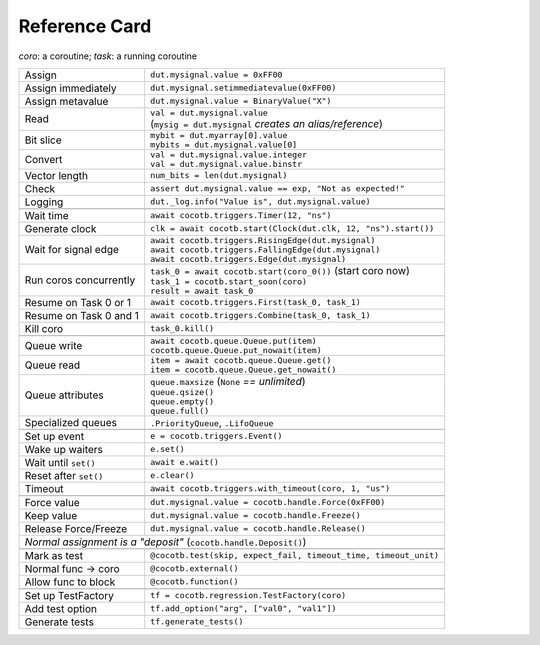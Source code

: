 .. _refcard:

**************
Reference Card
**************
..
   Document "best practice"; leave out detail.
   Keep format as 1/3rd width of A4/Letter for taping to monitor frames.

   The "| " syntax is a "Line Block", see
      https://docutils.sourceforge.io/docs/ref/rst/restructuredtext.html#line-blocks

.. spelling::
   coro
   coros
   func
   metavalue
   TestFactory


*coro*: a coroutine; *task*: a running coroutine

+------------------------+-----------------------------------------------------------------+
| Assign                 | ``dut.mysignal.value = 0xFF00``                                 |
+------------------------+-----------------------------------------------------------------+
| Assign immediately     | ``dut.mysignal.setimmediatevalue(0xFF00)``                      |
+------------------------+-----------------------------------------------------------------+
| Assign metavalue       | ``dut.mysignal.value = BinaryValue("X")``                       |
+------------------------+-----------------------------------------------------------------+
| Read                   | | ``val = dut.mysignal.value``                                  |
|                        | | (``mysig = dut.mysignal`` *creates an alias/reference*)       |
+------------------------+-----------------------------------------------------------------+
| Bit slice              | | ``mybit = dut.myarray[0].value``                              |
|                        | | ``mybits = dut.mysignal.value[0]``                            |
+------------------------+-----------------------------------------------------------------+
| Convert                | | ``val = dut.mysignal.value.integer``                          |
|                        | | ``val = dut.mysignal.value.binstr``                           |
+------------------------+-----------------------------------------------------------------+
| Vector length          | ``num_bits = len(dut.mysignal)``                                |
+------------------------+-----------------------------------------------------------------+
| Check                  | ``assert dut.mysignal.value == exp, "Not as expected!"``        |
+------------------------+-----------------------------------------------------------------+
| Logging                | ``dut._log.info("Value is", dut.mysignal.value)``               |
+------------------------+-----------------------------------------------------------------+
|                                                                                          |
+------------------------+-----------------------------------------------------------------+
| Wait time              | ``await cocotb.triggers.Timer(12, "ns")``                       |
+------------------------+-----------------------------------------------------------------+
| Generate clock         | ``clk = await cocotb.start(Clock(dut.clk, 12, "ns").start())``  |
+------------------------+-----------------------------------------------------------------+
| Wait for signal edge   | | ``await cocotb.triggers.RisingEdge(dut.mysignal)``            |
|                        | | ``await cocotb.triggers.FallingEdge(dut.mysignal)``           |
|                        | | ``await cocotb.triggers.Edge(dut.mysignal)``                  |
+------------------------+-----------------------------------------------------------------+
| Run coros concurrently | | ``task_0 = await cocotb.start(coro_0())``  (start coro now)   |
|                        | | ``task_1 = cocotb.start_soon(coro)``                          |
|                        | | ``result = await task_0``                                     |
+------------------------+-----------------------------------------------------------------+
| Resume on Task 0 or 1  | ``await cocotb.triggers.First(task_0, task_1)``                 |
+------------------------+-----------------------------------------------------------------+
| Resume on Task 0 and 1 | ``await cocotb.triggers.Combine(task_0, task_1)``               |
+------------------------+-----------------------------------------------------------------+
| Kill coro              | ``task_0.kill()``                                               |
+------------------------+-----------------------------------------------------------------+
|                                                                                          |
+------------------------+-----------------------------------------------------------------+
| Queue write            | | ``await cocotb.queue.Queue.put(item)``                        |
|                        | | ``cocotb.queue.Queue.put_nowait(item)``                       |
+------------------------+-----------------------------------------------------------------+
| Queue read             | | ``item = await cocotb.queue.Queue.get()``                     |
|                        | | ``item = cocotb.queue.Queue.get_nowait()``                    |
+------------------------+-----------------------------------------------------------------+
| Queue attributes       | | ``queue.maxsize``  (``None`` *== unlimited*)                  |
|                        | | ``queue.qsize()``                                             |
|                        | | ``queue.empty()``                                             |
|                        | | ``queue.full()``                                              |
+------------------------+-----------------------------------------------------------------+
| Specialized queues     | ``.PriorityQueue``, ``.LifoQueue``                              |
+------------------------+-----------------------------------------------------------------+
|                                                                                          |
+------------------------+-----------------------------------------------------------------+
| Set up event           | ``e = cocotb.triggers.Event()``                                 |
+------------------------+-----------------------------------------------------------------+
| Wake up waiters        | ``e.set()``                                                     |
+------------------------+-----------------------------------------------------------------+
| Wait until ``set()``   | ``await e.wait()``                                              |
+------------------------+-----------------------------------------------------------------+
| Reset after ``set()``  | ``e.clear()``                                                   |
+------------------------+-----------------------------------------------------------------+
| Timeout                | ``await cocotb.triggers.with_timeout(coro, 1, "us")``           |
+------------------------+-----------------------------------------------------------------+
|                                                                                          |
+------------------------+-----------------------------------------------------------------+
| Force value            | ``dut.mysignal.value = cocotb.handle.Force(0xFF00)``            |
+------------------------+-----------------------------------------------------------------+
| Keep value             | ``dut.mysignal.value = cocotb.handle.Freeze()``                 |
+------------------------+-----------------------------------------------------------------+
| Release Force/Freeze   | ``dut.mysignal.value = cocotb.handle.Release()``                |
+------------------------+-----------------------------------------------------------------+
| *Normal assignment is a "deposit"* (``cocotb.handle.Deposit()``)                         |
+------------------------+-----------------------------------------------------------------+
|                                                                                          |
+------------------------+-----------------------------------------------------------------+
| Mark as test           | ``@cocotb.test(skip, expect_fail, timeout_time, timeout_unit)`` |
+------------------------+-----------------------------------------------------------------+
| Normal func → coro     | ``@cocotb.external()``                                          |
+------------------------+-----------------------------------------------------------------+
| Allow func to block    | ``@cocotb.function()``                                          |
+------------------------+-----------------------------------------------------------------+
|                                                                                          |
+------------------------+-----------------------------------------------------------------+
| Set up TestFactory     | ``tf = cocotb.regression.TestFactory(coro)``                    |
+------------------------+-----------------------------------------------------------------+
| Add test option        | ``tf.add_option("arg", ["val0", "val1"])``                      |
+------------------------+-----------------------------------------------------------------+
| Generate tests         | ``tf.generate_tests()``                                         |
+------------------------+-----------------------------------------------------------------+
